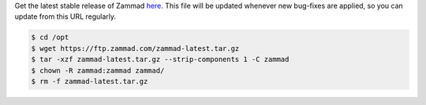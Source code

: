 Get the latest stable release of Zammad `here <https://ftp.zammad.com/zammad-latest.tar.gz>`_.
This file will be updated whenever new bug-fixes are applied, so you can update from this URL regularly.

.. code-block:: sh

   $ cd /opt
   $ wget https://ftp.zammad.com/zammad-latest.tar.gz
   $ tar -xzf zammad-latest.tar.gz --strip-components 1 -C zammad
   $ chown -R zammad:zammad zammad/
   $ rm -f zammad-latest.tar.gz
